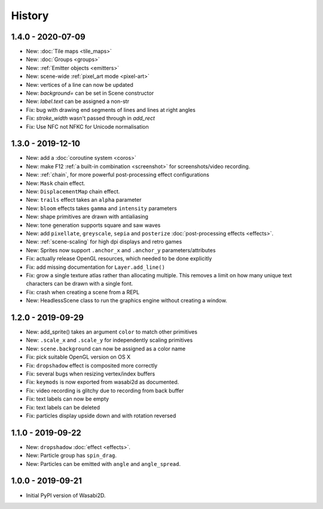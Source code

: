 History
=======

1.4.0 - 2020-07-09
------------------

* New: :doc:`Tile maps <tile_maps>`
* New: :doc:`Groups <groups>`
* New: :ref:`Emitter objects <emitters>`
* New: scene-wide :ref:`pixel_art mode <pixel-art>`
* New: vertices of a line can now be updated
* New: `background=` can be set in Scene constructor
* New: `label.text` can be assigned a non-str
* Fix: bug with drawing end segments of lines and lines at right angles
* Fix: `stroke_width` wasn't passed through in `add_rect`
* Fix: Use NFC not NFKC for Unicode normalisation


1.3.0 - 2019-12-10
------------------

* New: add a :doc:`coroutine system <coros>`
* New: make F12 :ref:`a built-in combination <screenshot>` for
  screenshots/video recording.
* New: :ref:`chain`, for more powerful post-processing effect
  configurations
* New: ``Mask`` chain effect.
* New: ``DisplacementMap`` chain effect.
* New: ``trails`` effect takes an ``alpha`` parameter
* New: ``bloom`` effects takes ``gamma`` and ``intensity`` parameters
* New: shape primitives are drawn with antialiasing
* New: tone generation supports square and saw waves
* New: add ``pixellate``, ``greyscale``, ``sepia`` and ``posterize``
  :doc:`post-processing effects <effects>`.
* New: :ref:`scene-scaling` for high dpi displays and retro games
* New: Sprites now support ``.anchor_x`` and ``.anchor_y``
  parameters/attributes
* Fix: actually release OpenGL resources, which needed to be done explicitly
* Fix: add missing documentation for ``Layer.add_line()``
* Fix: grow a single texture atlas rather than allocating multiple. This
  removes a limit on how many unique text characters can be drawn with a single
  font.
* Fix: crash when creating a scene from a REPL
* New: HeadlessScene class to run the graphics engine without creating a
  window.


1.2.0 - 2019-09-29
------------------

* New: add_sprite() takes an argument ``color`` to match other primitives
* New: ``.scale_x`` and ``.scale_y`` for independently scaling primitives
* New: ``scene.background`` can now be assigned as a color name
* Fix: pick suitable OpenGL version on OS X
* Fix: ``dropshadow`` effect is composited more correctly
* Fix: several bugs when resizing vertex/index buffers
* Fix: ``keymods`` is now exported from wasabi2d as documented.
* Fix: video recording is glitchy due to recording from back buffer
* Fix: text labels can now be empty
* Fix: text labels can be deleted
* Fix: particles display upside down and with rotation reversed


1.1.0 - 2019-09-22
------------------

* New: ``dropshadow`` :doc:`effect <effects>`.
* New: Particle group has ``spin_drag``.
* New: Particles can be emitted with ``angle`` and ``angle_spread``.


1.0.0 - 2019-09-21
------------------

* Initial PyPI version of Wasabi2D.
